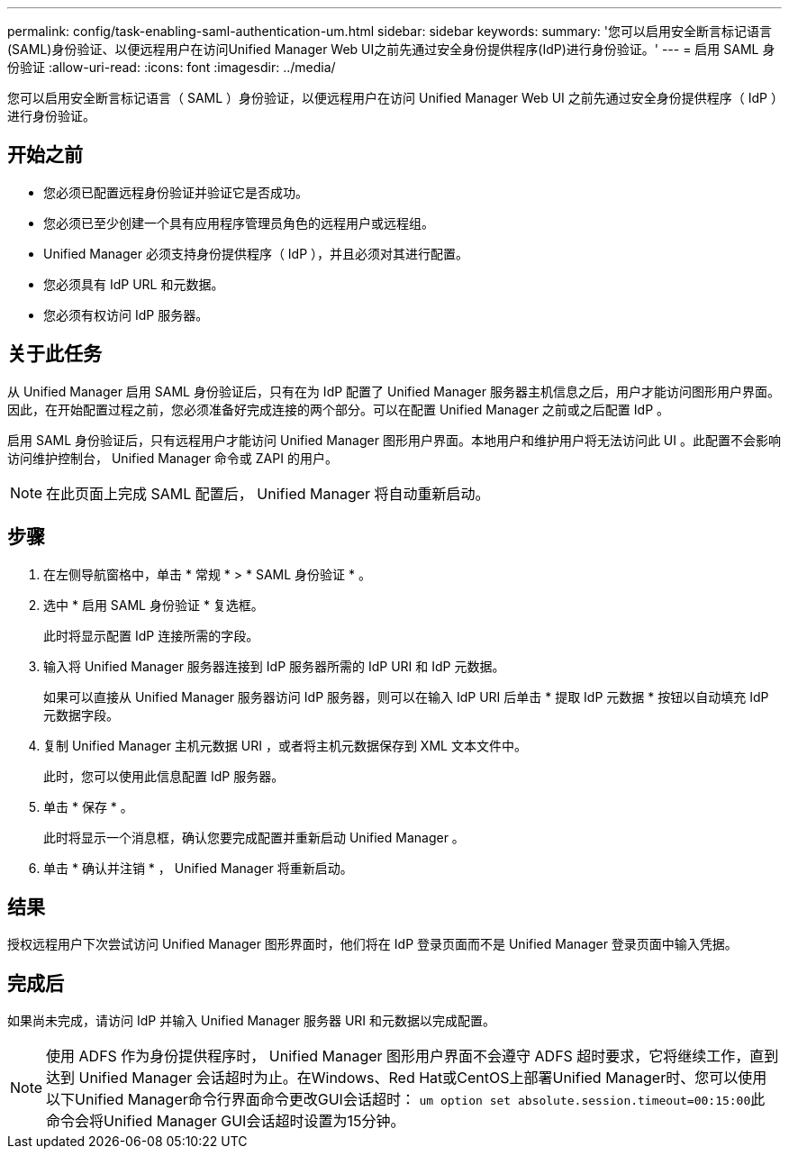 ---
permalink: config/task-enabling-saml-authentication-um.html 
sidebar: sidebar 
keywords:  
summary: '您可以启用安全断言标记语言(SAML)身份验证、以便远程用户在访问Unified Manager Web UI之前先通过安全身份提供程序(IdP)进行身份验证。' 
---
= 启用 SAML 身份验证
:allow-uri-read: 
:icons: font
:imagesdir: ../media/


[role="lead"]
您可以启用安全断言标记语言（ SAML ）身份验证，以便远程用户在访问 Unified Manager Web UI 之前先通过安全身份提供程序（ IdP ）进行身份验证。



== 开始之前

* 您必须已配置远程身份验证并验证它是否成功。
* 您必须已至少创建一个具有应用程序管理员角色的远程用户或远程组。
* Unified Manager 必须支持身份提供程序（ IdP ），并且必须对其进行配置。
* 您必须具有 IdP URL 和元数据。
* 您必须有权访问 IdP 服务器。




== 关于此任务

从 Unified Manager 启用 SAML 身份验证后，只有在为 IdP 配置了 Unified Manager 服务器主机信息之后，用户才能访问图形用户界面。因此，在开始配置过程之前，您必须准备好完成连接的两个部分。可以在配置 Unified Manager 之前或之后配置 IdP 。

启用 SAML 身份验证后，只有远程用户才能访问 Unified Manager 图形用户界面。本地用户和维护用户将无法访问此 UI 。此配置不会影响访问维护控制台， Unified Manager 命令或 ZAPI 的用户。

[NOTE]
====
在此页面上完成 SAML 配置后， Unified Manager 将自动重新启动。

====


== 步骤

. 在左侧导航窗格中，单击 * 常规 * > * SAML 身份验证 * 。
. 选中 * 启用 SAML 身份验证 * 复选框。
+
此时将显示配置 IdP 连接所需的字段。

. 输入将 Unified Manager 服务器连接到 IdP 服务器所需的 IdP URI 和 IdP 元数据。
+
如果可以直接从 Unified Manager 服务器访问 IdP 服务器，则可以在输入 IdP URI 后单击 * 提取 IdP 元数据 * 按钮以自动填充 IdP 元数据字段。

. 复制 Unified Manager 主机元数据 URI ，或者将主机元数据保存到 XML 文本文件中。
+
此时，您可以使用此信息配置 IdP 服务器。

. 单击 * 保存 * 。
+
此时将显示一个消息框，确认您要完成配置并重新启动 Unified Manager 。

. 单击 * 确认并注销 * ， Unified Manager 将重新启动。




== 结果

授权远程用户下次尝试访问 Unified Manager 图形界面时，他们将在 IdP 登录页面而不是 Unified Manager 登录页面中输入凭据。



== 完成后

如果尚未完成，请访问 IdP 并输入 Unified Manager 服务器 URI 和元数据以完成配置。

[NOTE]
====
使用 ADFS 作为身份提供程序时， Unified Manager 图形用户界面不会遵守 ADFS 超时要求，它将继续工作，直到达到 Unified Manager 会话超时为止。在Windows、Red Hat或CentOS上部署Unified Manager时、您可以使用以下Unified Manager命令行界面命令更改GUI会话超时： ``um option set absolute.session.timeout=00:15:00``此命令会将Unified Manager GUI会话超时设置为15分钟。

====